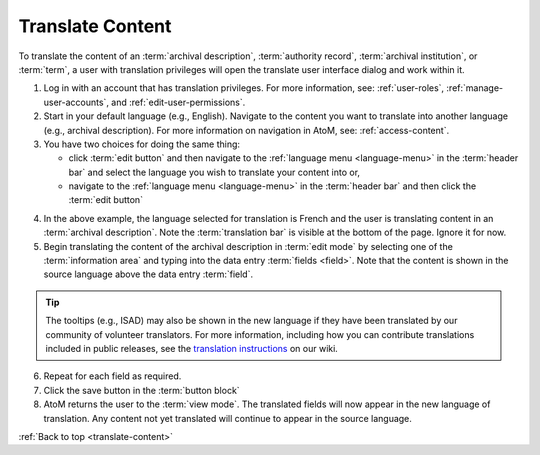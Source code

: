 .. _translate-content:

=================
Translate Content
=================

.. |globe2| image:: images/globe.png
   :height: 18
   :width: 18

To translate the content of an :term:`archival description`,
:term:`authority record`, :term:`archival institution`, or :term:`term`, a user
with translation privileges will open the translate user interface dialog and
work within it.

1. Log in with an account that has translation privileges. For more
   information, see: :ref:`user-roles`, :ref:`manage-user-accounts`, and
   :ref:`edit-user-permissions`.
2. Start in your default language (e.g., English). Navigate to the content
   you want to translate into another language (e.g., archival description).
   For more information on navigation in AtoM, see: :ref:`access-content`.
3. You have two choices for doing the same thing:

   * click :term:`edit button` and then navigate to the |globe2|
     :ref:`language menu <language-menu>` in the :term:`header bar` and select
     the language you wish to translate your content into or,
   * navigate to the |globe2| :ref:`language menu <language-menu>` in the
     :term:`header bar` and then click the :term:`edit button`

.. image:: images/translateDescription.png
   :align: center
   :width: 80%
   :alt: Archival description translate content page.

4. In the above example, the language selected for translation is French and the
   user is translating content in an :term:`archival description`. Note the
   :term:`translation bar` is visible at the bottom of the page.
   Ignore it for now.
5. Begin translating the content of the archival description in
   :term:`edit mode` by selecting one of the :term:`information area` and
   typing into the data entry :term:`fields <field>`. Note that the content is
   shown in the source language above the data entry :term:`field`.

.. TIP::

   The tooltips (e.g., ISAD) may also be shown in the new language if they
   have been translated by our community of volunteer translators. For more 
   information, including how you can contribute translations included in 
   public releases, see the 
   `translation instructions <https://wiki.accesstomemory.org/Resources/Translation>`__ 
   on our wiki.

6. Repeat for each field as required.
7. Click the save button in the :term:`button block`
8. AtoM returns the user to the :term:`view mode`. The translated fields will
   now appear in the new language of translation. Any content not yet
   translated will continue to appear in the source language.

:ref:`Back to top <translate-content>`
